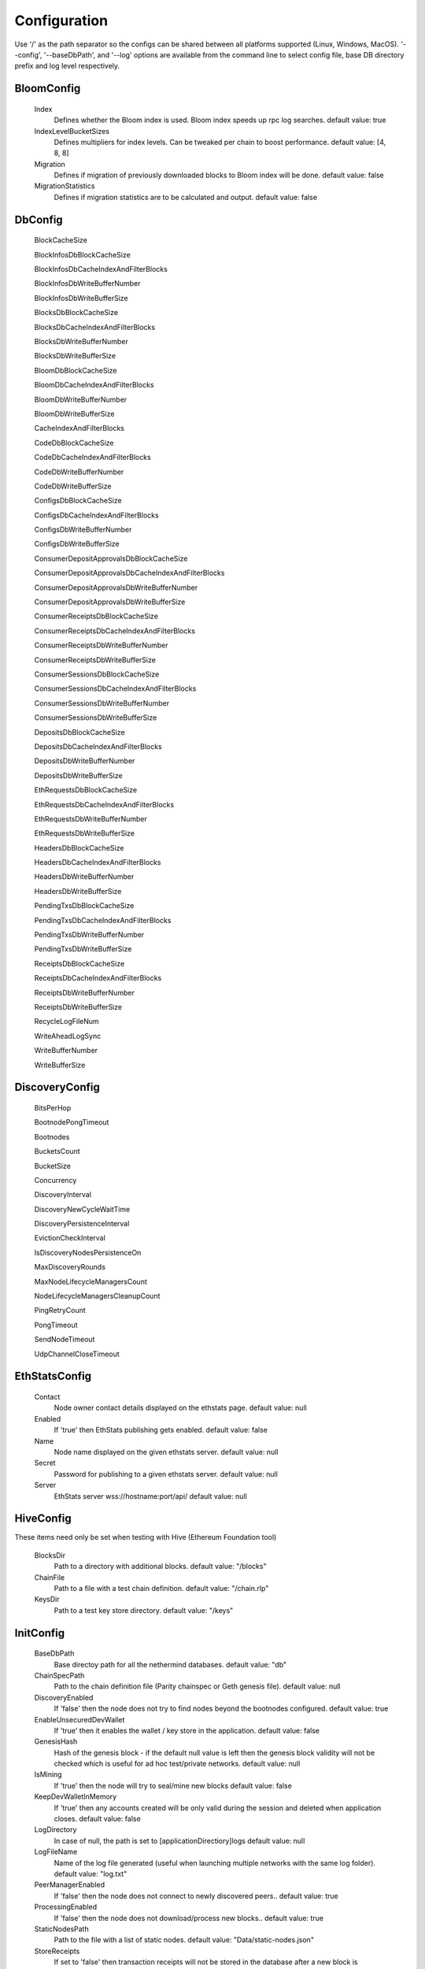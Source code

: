 Configuration
*************

Use '/' as the path separator so the configs can be shared between all platforms supported (Linux, Windows, MacOS).
'--config', '--baseDbPath', and '--log' options are available from the command line to select config file, base DB directory prefix and log level respectively. 

BloomConfig
^^^^^^^^^^^

 Index
   Defines whether the Bloom index is used. Bloom index speeds up rpc log searches.
   default value: true

 IndexLevelBucketSizes
   Defines multipliers for index levels. Can be tweaked per chain to boost performance.
   default value: [4, 8, 8]

 Migration
   Defines if migration of previously downloaded blocks to Bloom index will be done.
   default value: false

 MigrationStatistics
   Defines if migration statistics are to be calculated and output.
   default value: false

DbConfig
^^^^^^^^

 BlockCacheSize

 BlockInfosDbBlockCacheSize

 BlockInfosDbCacheIndexAndFilterBlocks

 BlockInfosDbWriteBufferNumber

 BlockInfosDbWriteBufferSize

 BlocksDbBlockCacheSize

 BlocksDbCacheIndexAndFilterBlocks

 BlocksDbWriteBufferNumber

 BlocksDbWriteBufferSize

 BloomDbBlockCacheSize

 BloomDbCacheIndexAndFilterBlocks

 BloomDbWriteBufferNumber

 BloomDbWriteBufferSize

 CacheIndexAndFilterBlocks

 CodeDbBlockCacheSize

 CodeDbCacheIndexAndFilterBlocks

 CodeDbWriteBufferNumber

 CodeDbWriteBufferSize

 ConfigsDbBlockCacheSize

 ConfigsDbCacheIndexAndFilterBlocks

 ConfigsDbWriteBufferNumber

 ConfigsDbWriteBufferSize

 ConsumerDepositApprovalsDbBlockCacheSize

 ConsumerDepositApprovalsDbCacheIndexAndFilterBlocks

 ConsumerDepositApprovalsDbWriteBufferNumber

 ConsumerDepositApprovalsDbWriteBufferSize

 ConsumerReceiptsDbBlockCacheSize

 ConsumerReceiptsDbCacheIndexAndFilterBlocks

 ConsumerReceiptsDbWriteBufferNumber

 ConsumerReceiptsDbWriteBufferSize

 ConsumerSessionsDbBlockCacheSize

 ConsumerSessionsDbCacheIndexAndFilterBlocks

 ConsumerSessionsDbWriteBufferNumber

 ConsumerSessionsDbWriteBufferSize

 DepositsDbBlockCacheSize

 DepositsDbCacheIndexAndFilterBlocks

 DepositsDbWriteBufferNumber

 DepositsDbWriteBufferSize

 EthRequestsDbBlockCacheSize

 EthRequestsDbCacheIndexAndFilterBlocks

 EthRequestsDbWriteBufferNumber

 EthRequestsDbWriteBufferSize

 HeadersDbBlockCacheSize

 HeadersDbCacheIndexAndFilterBlocks

 HeadersDbWriteBufferNumber

 HeadersDbWriteBufferSize

 PendingTxsDbBlockCacheSize

 PendingTxsDbCacheIndexAndFilterBlocks

 PendingTxsDbWriteBufferNumber

 PendingTxsDbWriteBufferSize

 ReceiptsDbBlockCacheSize

 ReceiptsDbCacheIndexAndFilterBlocks

 ReceiptsDbWriteBufferNumber

 ReceiptsDbWriteBufferSize

 RecycleLogFileNum

 WriteAheadLogSync

 WriteBufferNumber

 WriteBufferSize

DiscoveryConfig
^^^^^^^^^^^^^^^

 BitsPerHop

 BootnodePongTimeout

 Bootnodes

 BucketsCount

 BucketSize

 Concurrency

 DiscoveryInterval

 DiscoveryNewCycleWaitTime

 DiscoveryPersistenceInterval

 EvictionCheckInterval

 IsDiscoveryNodesPersistenceOn

 MaxDiscoveryRounds

 MaxNodeLifecycleManagersCount

 NodeLifecycleManagersCleanupCount

 PingRetryCount

 PongTimeout

 SendNodeTimeout

 UdpChannelCloseTimeout

EthStatsConfig
^^^^^^^^^^^^^^

 Contact
   Node owner contact details displayed on the ethstats page.
   default value: null

 Enabled
   If 'true' then EthStats publishing gets enabled.
   default value: false

 Name
   Node name displayed on the given ethstats server.
   default value: null

 Secret
   Password for publishing to a given ethstats server.
   default value: null

 Server
   EthStats server wss://hostname:port/api/
   default value: null

HiveConfig
^^^^^^^^^^

These items need only be set when testing with Hive (Ethereum Foundation tool)

 BlocksDir
   Path to a directory with additional blocks.
   default value: "/blocks"

 ChainFile
   Path to a file with a test chain definition.
   default value: "/chain.rlp"

 KeysDir
   Path to a test key store directory.
   default value: "/keys"

InitConfig
^^^^^^^^^^

 BaseDbPath
   Base directoy path for all the nethermind databases.
   default value: "db"

 ChainSpecPath
   Path to the chain definition file (Parity chainspec or Geth genesis file).
   default value: null

 DiscoveryEnabled
   If 'false' then the node does not try to find nodes beyond the bootnodes configured.
   default value: true

 EnableUnsecuredDevWallet
   If 'true' then it enables the wallet / key store in the application.
   default value: false

 GenesisHash
   Hash of the genesis block - if the default null value is left then the genesis block validity will not be checked which is useful for ad hoc test/private networks.
   default value: null

 IsMining
   If 'true' then the node will try to seal/mine new blocks
   default value: false

 KeepDevWalletInMemory
   If 'true' then any accounts created will be only valid during the session and deleted when application closes.
   default value: false

 LogDirectory
   In case of null, the path is set to [applicationDirectiory]\logs
   default value: null

 LogFileName
   Name of the log file generated (useful when launching multiple networks with the same log folder).
   default value: "log.txt"

 PeerManagerEnabled
   If 'false' then the node does not connect to newly discovered peers..
   default value: true

 ProcessingEnabled
   If 'false' then the node does not download/process new blocks..
   default value: true

 StaticNodesPath
   Path to the file with a list of static nodes.
   default value: "Data/static-nodes.json"

 StoreReceipts
   If set to 'false' then transaction receipts will not be stored in the database after a new block is processed. This setting is independent from downloading receipts in fast sync mode.
   default value: true

 UseMemDb
   Diagnostics mode which uses an in-memory DB
   default value: false

 WebSocketsEnabled
   Defines whether the WebSockets service is enabled on node startup at the 'HttpPort' - e.g. ws://localhost:8545/ws/json-rpc
   default value: false

JsonRpcConfig
^^^^^^^^^^^^^

 Enabled
   Defines whether the JSON RPC service is enabled on node startup. Configure host nad port if default values do not work for you.
   default value: false

 EnabledModules
   Defines which RPC modules should be enabled.
   default value: all

 FindLogBlockDepthLimit
   Defines block depth when finding logs.
   default value: 1000

 GasCap
   Gas limit for eth_call and eth_estimateGas
   default value: 

 Host
   Host for JSON RPC calls. Ensure the firewall is configured when enabling JSON RPC. If it does not work with 117.0.0.1 try something like 10.0.0.4 or 192.168.0.1
   default value: "127.0.0.1"

 Port
   Port number for JSON RPC calls. Ensure the firewall is configured when enabling JSON RPC.
   default value: 8545

 RpcRecorderBaseFilePath
   Base file path for diagnostic JSON RPC recorder.
   default value: "logs/rpc.log_1.txt"

 RpcRecorderEnabled
   Defines whether the JSON RPC diagnostic recording is enabled on node startup. Do not enable unless you are a DEV diagnosing issues with JSON RPC.
   default value: false

 WebSocketsPort
   Port number for JSON RPC web sockets calls. By default same port is used as regular JSON RPC. Ensure the firewall is configured when enabling JSON RPC.
   default value: 8545

KeyStoreConfig
^^^^^^^^^^^^^^

 Cipher

 IVSize

 Kdf

 KdfparamsDklen

 KdfparamsN

 KdfparamsP

 KdfparamsR

 KdfparamsSaltLen

 KeyStoreDirectory

 KeyStoreEncoding

 SymmetricEncrypterBlockSize

 SymmetricEncrypterKeySize

 TestNodeKey

MetricsConfig
^^^^^^^^^^^^^

Configuration of the Prometheus + Grafana metrics publication. Documentation of the required setup is not yet ready (but the metrics do work and are used by the dev team)

 Enabled
   If 'true' then the node publishes various metrics to Prometheus at the given interval.
   default value: false

 IntervalSeconds
   
   default value: 5

 NodeName
   Name displayed in the Grafana dashboard
   default value: "Nethermind"

 PushGatewayUrl
   Prometheus URL.
   default value: "http://localhost:9091/metrics"

NetworkConfig
^^^^^^^^^^^^^

 ActivePeersMaxCount
   Max number of connected peers.
   default value: 25

 CandidatePeerCountCleanupThreshold
   
   default value: 11000

 DiagTracerEnabled
   Enabled very verbose diag network tracing files for DEV purposes (Nethermind specific)
   default value: false

 DiscoveryPort
   UDP port number for incoming discovery connections.
   default value: 30303

 ExternalIp
   Use only if your node cannot resolve external IP automatically.
   default value: null

 IsPeersPersistenceOn
   If 'false' then discovered node list will be cleared on each restart.
   default value: true

 LocalIp
   Use only if your node cannot resolve local IP automatically.
   default value: null

 MaxCandidatePeerCount
   
   default value: 10000

 MaxPersistedPeerCount
   
   default value: 2000

 NettyArenaOrder
   [TECHNICAL] Defines the size of a buffer allocated to each peer - default is 8192 << 11 so 16MB where order is 11.
   default value: 11

 P2PPingInterval
   
   default value: 10000

 P2PPort
   TPC/IP port number for incoming P2P connections.
   default value: 30303

 PeersPersistenceInterval
   
   default value: 5000

 PeersUpdateInterval
   
   default value: 100

 PersistedPeerCountCleanupThreshold
   
   default value: 2200

 StaticPeers
   List of nodes for which we will keep the connection on. Static nodes are not counted to the max number of nodes limit.
   default value: null

 TrustedPeers
   Currently ignored.
   default value: null

SyncConfig
^^^^^^^^^^

 BeamSync
   Beam Sync - only for DEBUG / DEV - not working in prod yet.
   default value: false

 DownloadBodiesInFastSync
   If set to 'true' then the block bodies will be downloaded in the Fast Sync mode.
   default value: true

 DownloadReceiptsInFastSync
   If set to 'true' then the receipts will be downloaded in the Fast Sync mode. This will slow down the process by a few hours but will allow you to interact with dApps that execute extensive historical logs searches (like Maker CDPs).
   default value: true

 FastBlocks
   If set to 'true' then in the Fast Sync mode blocks will be first downloaded from the provided PivotNumber downwards. This allows for parallelization of requests with many sync peers and with no need to worry about syncing a valid branch (syncing downwards to 0). You need to enter the pivot block number, hash and total difficulty from a trusted source (you can use etherscan and confirm with other sources if you wan to change it).
   default value: false

 FastSync
   If set to 'true' then the Fast Sync (eth/63) synchronization algorithm will be used.
   default value: false

 FastSyncCatchUpHeightDelta
   Relevant only if 'FastSync' is 'true'. If set to a value, then it will set a minimum height threshold limit up to which FullSync, if already on, will stay on when chain will be behind network. If this limit will be exceeded, it will switch back to FastSync. Please note that last 32 blocks will always be processed in FullSync, so setting it to less or equal to 32 will have no effect.
   default value: null

 PivotHash
   Hash of the pivot block for the Fast Blocks sync.
   default value: null

 PivotNumber
   Number of the pivot block for the Fast Blocks sync.
   default value: null

 PivotTotalDifficulty
   Total Difficulty of the pivot block for the Fast Blocks sync (not - this is total difficulty and not difficulty).
   default value: null

 SynchronizationEnabled
   If 'false' then the node does not download/process new blocks..
   default value: true

 UseGethLimitsInFastBlocks
   If set to 'true' then in the Fast Blocks mode Nethermind generates smaller requests to avoid Geth from disconnecting. On the Geth heavy networks (mainnet) it is desired while on Parity or Nethermind heavy networks (Goerli, AuRa) it slows down the sync by a factor of ~4
   default value: true

TxPoolConfig
^^^^^^^^^^^^

 ObsoletePendingTransactionInterval
   
   default value: 15

 PeerNotificationThreshold
   
   default value: 5

 RemovePendingTransactionInterval
   
   default value: 600

Sample configuration (mainnet)
^^^^^^^^^^^^^^^^^^^^^^^^^^^^^^

::

    {
        "Bloom": {
              "Index" : true,
              "IndexLevelBucketSizes" : [4, 8, 8],
              "Migration" : false,
              "MigrationStatistics" : false
        },
        "Db": {
              "BlockCacheSize" : [MISSING_DOCS],
              "BlockInfosDbBlockCacheSize" : [MISSING_DOCS],
              "BlockInfosDbCacheIndexAndFilterBlocks" : [MISSING_DOCS],
              "BlockInfosDbWriteBufferNumber" : [MISSING_DOCS],
              "BlockInfosDbWriteBufferSize" : [MISSING_DOCS],
              "BlocksDbBlockCacheSize" : [MISSING_DOCS],
              "BlocksDbCacheIndexAndFilterBlocks" : [MISSING_DOCS],
              "BlocksDbWriteBufferNumber" : [MISSING_DOCS],
              "BlocksDbWriteBufferSize" : [MISSING_DOCS],
              "BloomDbBlockCacheSize" : [MISSING_DOCS],
              "BloomDbCacheIndexAndFilterBlocks" : [MISSING_DOCS],
              "BloomDbWriteBufferNumber" : [MISSING_DOCS],
              "BloomDbWriteBufferSize" : [MISSING_DOCS],
              "CacheIndexAndFilterBlocks" : [MISSING_DOCS],
              "CodeDbBlockCacheSize" : [MISSING_DOCS],
              "CodeDbCacheIndexAndFilterBlocks" : [MISSING_DOCS],
              "CodeDbWriteBufferNumber" : [MISSING_DOCS],
              "CodeDbWriteBufferSize" : [MISSING_DOCS],
              "ConfigsDbBlockCacheSize" : [MISSING_DOCS],
              "ConfigsDbCacheIndexAndFilterBlocks" : [MISSING_DOCS],
              "ConfigsDbWriteBufferNumber" : [MISSING_DOCS],
              "ConfigsDbWriteBufferSize" : [MISSING_DOCS],
              "ConsumerDepositApprovalsDbBlockCacheSize" : [MISSING_DOCS],
              "ConsumerDepositApprovalsDbCacheIndexAndFilterBlocks" : [MISSING_DOCS],
              "ConsumerDepositApprovalsDbWriteBufferNumber" : [MISSING_DOCS],
              "ConsumerDepositApprovalsDbWriteBufferSize" : [MISSING_DOCS],
              "ConsumerReceiptsDbBlockCacheSize" : [MISSING_DOCS],
              "ConsumerReceiptsDbCacheIndexAndFilterBlocks" : [MISSING_DOCS],
              "ConsumerReceiptsDbWriteBufferNumber" : [MISSING_DOCS],
              "ConsumerReceiptsDbWriteBufferSize" : [MISSING_DOCS],
              "ConsumerSessionsDbBlockCacheSize" : [MISSING_DOCS],
              "ConsumerSessionsDbCacheIndexAndFilterBlocks" : [MISSING_DOCS],
              "ConsumerSessionsDbWriteBufferNumber" : [MISSING_DOCS],
              "ConsumerSessionsDbWriteBufferSize" : [MISSING_DOCS],
              "DepositsDbBlockCacheSize" : [MISSING_DOCS],
              "DepositsDbCacheIndexAndFilterBlocks" : [MISSING_DOCS],
              "DepositsDbWriteBufferNumber" : [MISSING_DOCS],
              "DepositsDbWriteBufferSize" : [MISSING_DOCS],
              "EthRequestsDbBlockCacheSize" : [MISSING_DOCS],
              "EthRequestsDbCacheIndexAndFilterBlocks" : [MISSING_DOCS],
              "EthRequestsDbWriteBufferNumber" : [MISSING_DOCS],
              "EthRequestsDbWriteBufferSize" : [MISSING_DOCS],
              "HeadersDbBlockCacheSize" : [MISSING_DOCS],
              "HeadersDbCacheIndexAndFilterBlocks" : [MISSING_DOCS],
              "HeadersDbWriteBufferNumber" : [MISSING_DOCS],
              "HeadersDbWriteBufferSize" : [MISSING_DOCS],
              "PendingTxsDbBlockCacheSize" : [MISSING_DOCS],
              "PendingTxsDbCacheIndexAndFilterBlocks" : [MISSING_DOCS],
              "PendingTxsDbWriteBufferNumber" : [MISSING_DOCS],
              "PendingTxsDbWriteBufferSize" : [MISSING_DOCS],
              "ReceiptsDbBlockCacheSize" : [MISSING_DOCS],
              "ReceiptsDbCacheIndexAndFilterBlocks" : [MISSING_DOCS],
              "ReceiptsDbWriteBufferNumber" : [MISSING_DOCS],
              "ReceiptsDbWriteBufferSize" : [MISSING_DOCS],
              "RecycleLogFileNum" : [MISSING_DOCS],
              "WriteAheadLogSync" : [MISSING_DOCS],
              "WriteBufferNumber" : [MISSING_DOCS],
              "WriteBufferSize" : [MISSING_DOCS]
        },
        "Discovery": {
              "BitsPerHop" : [MISSING_DOCS],
              "BootnodePongTimeout" : [MISSING_DOCS],
              "Bootnodes" : [MISSING_DOCS],
              "BucketsCount" : [MISSING_DOCS],
              "BucketSize" : [MISSING_DOCS],
              "Concurrency" : [MISSING_DOCS],
              "DiscoveryInterval" : [MISSING_DOCS],
              "DiscoveryNewCycleWaitTime" : [MISSING_DOCS],
              "DiscoveryPersistenceInterval" : [MISSING_DOCS],
              "EvictionCheckInterval" : [MISSING_DOCS],
              "IsDiscoveryNodesPersistenceOn" : [MISSING_DOCS],
              "MaxDiscoveryRounds" : [MISSING_DOCS],
              "MaxNodeLifecycleManagersCount" : [MISSING_DOCS],
              "NodeLifecycleManagersCleanupCount" : [MISSING_DOCS],
              "PingRetryCount" : [MISSING_DOCS],
              "PongTimeout" : [MISSING_DOCS],
              "SendNodeTimeout" : [MISSING_DOCS],
              "UdpChannelCloseTimeout" : [MISSING_DOCS]
        },
        "EthStats": {
              "Contact" : null,
              "Enabled" : false,
              "Name" : null,
              "Secret" : null,
              "Server" : null
        },
        "Hive": {
              "BlocksDir" : "/blocks",
              "ChainFile" : "/chain.rlp",
              "KeysDir" : "/keys"
        },
        "Init": {
              "BaseDbPath" : "db",
              "ChainSpecPath" : null,
              "DiscoveryEnabled" : true,
              "EnableUnsecuredDevWallet" : false,
              "GenesisHash" : null,
              "IsMining" : false,
              "KeepDevWalletInMemory" : false,
              "LogDirectory" : null,
              "LogFileName" : "log.txt",
              "PeerManagerEnabled" : true,
              "ProcessingEnabled" : true,
              "StaticNodesPath" : "Data/static-nodes.json",
              "StoreReceipts" : true,
              "UseMemDb" : false,
              "WebSocketsEnabled" : false
        },
        "JsonRpc": {
              "Enabled" : false,
              "EnabledModules" : all,
              "FindLogBlockDepthLimit" : 1000,
              "GasCap" : ,
              "Host" : "127.0.0.1",
              "Port" : 8545,
              "RpcRecorderBaseFilePath" : "logs/rpc.log_1.txt",
              "RpcRecorderEnabled" : false,
              "WebSocketsPort" : 8545
        },
        "KeyStore": {
              "Cipher" : [MISSING_DOCS],
              "IVSize" : [MISSING_DOCS],
              "Kdf" : [MISSING_DOCS],
              "KdfparamsDklen" : [MISSING_DOCS],
              "KdfparamsN" : [MISSING_DOCS],
              "KdfparamsP" : [MISSING_DOCS],
              "KdfparamsR" : [MISSING_DOCS],
              "KdfparamsSaltLen" : [MISSING_DOCS],
              "KeyStoreDirectory" : [MISSING_DOCS],
              "KeyStoreEncoding" : [MISSING_DOCS],
              "SymmetricEncrypterBlockSize" : [MISSING_DOCS],
              "SymmetricEncrypterKeySize" : [MISSING_DOCS],
              "TestNodeKey" : [MISSING_DOCS]
        },
        "Metrics": {
              "Enabled" : false,
              "IntervalSeconds" : 5,
              "NodeName" : "Nethermind",
              "PushGatewayUrl" : "http://localhost:9091/metrics"
        },
        "Network": {
              "ActivePeersMaxCount" : 25,
              "CandidatePeerCountCleanupThreshold" : 11000,
              "DiagTracerEnabled" : false,
              "DiscoveryPort" : 30303,
              "ExternalIp" : null,
              "IsPeersPersistenceOn" : true,
              "LocalIp" : null,
              "MaxCandidatePeerCount" : 10000,
              "MaxPersistedPeerCount" : 2000,
              "NettyArenaOrder" : 11,
              "P2PPingInterval" : 10000,
              "P2PPort" : 30303,
              "PeersPersistenceInterval" : 5000,
              "PeersUpdateInterval" : 100,
              "PersistedPeerCountCleanupThreshold" : 2200,
              "StaticPeers" : null,
              "TrustedPeers" : null
        },
        "Sync": {
              "BeamSync" : false,
              "DownloadBodiesInFastSync" : true,
              "DownloadReceiptsInFastSync" : true,
              "FastBlocks" : false,
              "FastSync" : false,
              "FastSyncCatchUpHeightDelta" : null,
              "PivotHash" : null,
              "PivotNumber" : null,
              "PivotTotalDifficulty" : null,
              "SynchronizationEnabled" : true,
              "UseGethLimitsInFastBlocks" : true
        },
        "TxPool": {
              "ObsoletePendingTransactionInterval" : 15,
              "PeerNotificationThreshold" : 5,
              "RemovePendingTransactionInterval" : 600
        },
    }
